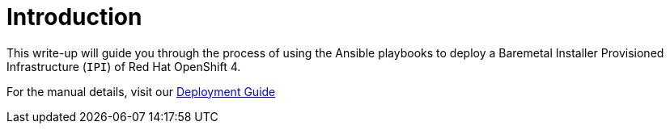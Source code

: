 [id="ansible-playbook-introduction"]

= Introduction

This write-up will guide you through the process of using the Ansible
playbooks to deploy a Baremetal Installer Provisioned Infrastructure
(`IPI`) of Red Hat OpenShift 4.

For the manual details, visit our
https://openshift-kni.github.io/baremetal-deploy/[Deployment Guide]
